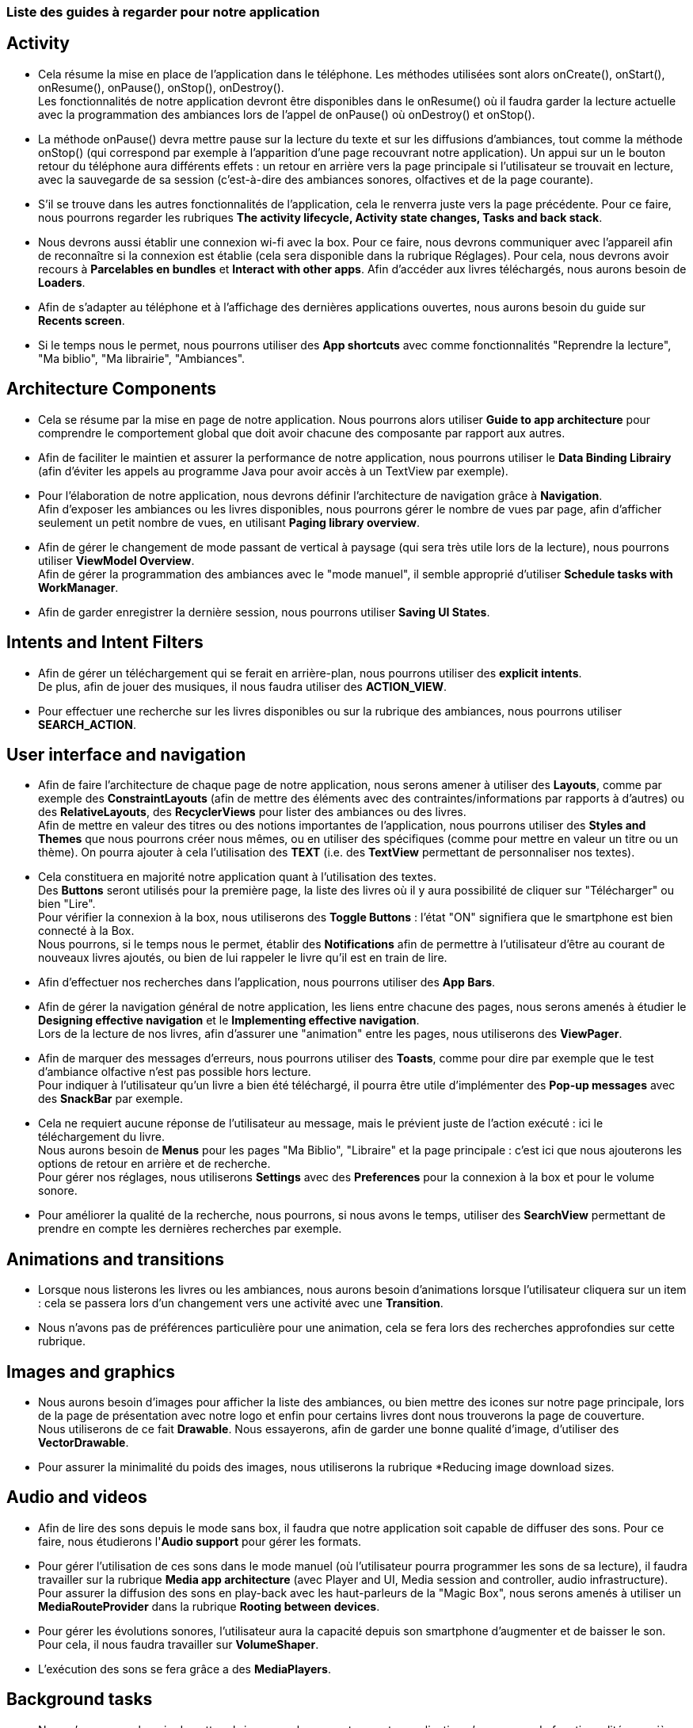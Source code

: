 === Liste des guides à regarder pour notre application


== Activity
* Cela résume la mise en place de l'application dans le téléphone. Les méthodes utilisées sont alors onCreate(), onStart(), onResume(), onPause(), onStop(), onDestroy(). +
Les fonctionnalités de notre application devront être disponibles dans le onResume() où il faudra garder la lecture actuelle avec la programmation des ambiances
 lors de l'appel de onPause() où onDestroy() et onStop(). +
  * La méthode onPause() devra mettre pause sur la lecture du texte et sur les diffusions d'ambiances,
  tout comme la méthode onStop() (qui correspond par exemple à l'apparition d'une page recouvrant notre application). Un appui sur un le bouton retour du
  téléphone aura différents effets : un retour en arrière vers la page principale si l'utilisateur se trouvait en lecture, avec la sauvegarde de sa session
   (c'est-à-dire des ambiances sonores, olfactives et de la page courante). +
    * S'il se trouve dans les autres fonctionnalités de l'application, cela le renverra juste vers la page précédente.
Pour ce faire, nous pourrons regarder les rubriques *The activity lifecycle, Activity state changes, Tasks and back stack*. +
* Nous devrons aussi établir une connexion wi-fi avec la box. Pour ce faire, nous devrons communiquer avec l'appareil afin de reconnaître si la connexion est établie
(cela sera disponible dans la rubrique Réglages). Pour cela, nous devrons avoir recours à *Parcelables en bundles* et *Interact with other apps*.
Afin d'accéder aux livres téléchargés, nous aurons besoin de *Loaders*. +
* Afin de s'adapter au téléphone et à l'affichage des dernières applications ouvertes, nous aurons besoin du guide sur *Recents screen*. +
* Si le temps nous le permet, nous pourrons utiliser des *App shortcuts* avec comme fonctionnalités "Reprendre la lecture", "Ma biblio", "Ma librairie", "Ambiances".

== Architecture Components
* Cela se résume par la mise en page de notre application. Nous pourrons alors utiliser *Guide to app architecture* pour comprendre le comportement global que doit avoir chacune
 des composante par rapport aux autres. +
* Afin de faciliter le maintien et assurer la performance de notre application, nous pourrons utiliser le *Data Binding Librairy* (afin d'éviter les appels au
programme Java pour avoir accès à un TextView par exemple). +
* Pour l'élaboration de notre application, nous devrons définir l'architecture de navigation grâce à *Navigation*. +
Afin d'exposer les ambiances ou les livres disponibles, nous pourrons gérer le nombre de vues par page, afin d'afficher seulement un petit nombre de vues, en 
utilisant *Paging library overview*. +
* Afin de gérer le changement de mode passant de vertical à paysage (qui sera très utile lors de la lecture), nous pourrons utiliser *ViewModel Overview*. +
Afin de gérer la programmation des ambiances avec le "mode manuel", il semble approprié d'utiliser *Schedule tasks with WorkManager*. +
* Afin de garder enregistrer la dernière session, nous pourrons utiliser *Saving UI States*.

== Intents and Intent Filters
* Afin de gérer un téléchargement qui se ferait en arrière-plan, nous pourrons utiliser des *explicit intents*. +
De plus, afin de jouer des musiques, il nous faudra utiliser des *ACTION_VIEW*. +
* Pour effectuer une recherche sur les livres disponibles ou sur la rubrique des ambiances, nous pourrons utiliser *SEARCH_ACTION*.

== User interface and navigation
* Afin de faire l'architecture de chaque page de notre application, nous serons amener à utiliser des *Layouts*, comme par exemple des
 *ConstraintLayouts* (afin de mettre des éléments avec des contraintes/informations par rapports à d'autres) ou des *RelativeLayouts*, des *RecyclerViews* pour lister des ambiances ou des livres. +
 Afin de mettre en valeur des titres ou des notions importantes de l'application, nous pourrons utiliser des *Styles and Themes* que nous pourrons créer nous mêmes, ou en
  utiliser des spécifiques (comme pour mettre en valeur un titre ou un thème). On pourra ajouter à cela l'utilisation des *TEXT* (i.e. des *TextView* permettant de personnaliser nos textes).
  * Cela constituera en majorité notre application quant à l'utilisation des textes. +
 Des *Buttons* seront utilisés pour la première page, la liste des livres où il y aura possibilité de cliquer sur "Télécharger" ou bien "Lire". +
 Pour vérifier la connexion à la box, nous utiliserons des *Toggle Buttons* : l'état "ON" signifiera que le smartphone est bien connecté à la Box. +
 Nous pourrons, si le temps nous le permet, établir des *Notifications* afin de permettre à l'utilisateur d'être au courant de nouveaux livres ajoutés,
  ou bien de lui rappeler le livre qu'il est en train de lire. +
 * Afin d'effectuer nos recherches dans l'application, nous pourrons utiliser des *App Bars*. +
 * Afin de gérer la navigation général de notre application, les liens entre chacune des pages, nous serons amenés à étudier le *Designing effective navigation* et le *Implementing effective navigation*. +
 Lors de la lecture de nos livres, afin d'assurer une "animation" entre les pages, nous utiliserons des *ViewPager*. +
 * Afin de marquer des messages d'erreurs, nous pourrons utiliser des *Toasts*, comme pour dire par exemple que le test d'ambiance olfactive n'est pas possible hors lecture. +
 Pour indiquer à l'utilisateur qu'un livre a bien été téléchargé, il pourra être utile d'implémenter des *Pop-up messages* avec des *SnackBar* par exemple.
  * Cela ne requiert aucune réponse de l'utilisateur au message, mais le prévient juste de l'action exécuté : ici le téléchargement du livre. +
 Nous aurons besoin de *Menus* pour les pages "Ma Biblio", "Libraire" et la page principale : c'est ici que nous ajouterons les options de retour en arrière et de recherche. +
 Pour gérer nos réglages, nous utiliserons *Settings* avec des *Preferences* pour la connexion à la box et pour le volume sonore. +
 * Pour améliorer la qualité de la recherche, nous pourrons, si nous avons le temps, utiliser des *SearchView* permettant de prendre en compte les dernières recherches par exemple.

== Animations and transitions
 * Lorsque nous listerons les livres ou les ambiances, nous aurons besoin d'animations lorsque l'utilisateur cliquera sur un item :
  cela se passera lors d'un changement vers une activité avec une *Transition*. +
*  Nous n'avons pas de préférences particulière pour une animation, cela se fera lors des recherches approfondies sur cette rubrique.


== Images and graphics
 * Nous aurons besoin d'images pour afficher la liste des ambiances, ou bien mettre des icones sur notre page principale, lors de la page
 de présentation avec notre logo et enfin pour certains livres dont nous trouverons la page de couverture. +
  Nous utiliserons de ce fait *Drawable*. Nous essayerons, afin de garder une bonne qualité d'image, d'utiliser des *VectorDrawable*.
 * Pour assurer la minimalité du poids des images, nous utiliserons la rubrique *Reducing image download sizes.

== Audio and videos
 * Afin de lire des sons depuis le mode sans box, il faudra que notre application soit capable de diffuser des sons. Pour ce faire, nous étudierons
 l'*Audio support* pour gérer les formats. +
 * Pour gérer l'utilisation de ces sons dans le mode manuel (où l'utilisateur pourra programmer les sons de sa lecture), il faudra travailler sur
  la rubrique *Media app architecture* (avec Player and UI, Media session and controller, audio infrastructure). +
 Pour assurer la diffusion des sons en play-back avec les haut-parleurs de la "Magic Box", nous serons amenés à utiliser un *MediaRouteProvider*
 dans la rubrique *Rooting between devices*. +
 * Pour gérer les évolutions sonores, l'utilisateur aura la capacité depuis son smartphone d'augmenter et de baisser le son. Pour cela, il nous
  faudra travailler sur *VolumeShaper*. +
 * L'exécution des sons se fera grâce a des *MediaPlayers*.

== Background tasks
* Nous n'aurons pas besoin de cette rubrique pour le moment car notre application n'aurons pas de fonctionnalité en arrière-plan. Cela pourrait
être nécessaire si nous voulons éviter d'impacter la performance des autres applications, mais cela n'est pas une priorité.


== App data and files
 * Afin de gérer les données de téléchargement des livres, il pourra être utile d'étudier l'*Internal storage*, qui permettra
  de stocker les livres téléchargés. Cela passera par l'objet *File*. +
* Pour gérer le stockage de notre base de données locale, nous utiliserons *Room* (permettant une utilisation dérivée de SQLite).+


== User data and identity
 * Cette rubrique ne sera pas étudier dans une première version de l'application. Cela pourrait rester utile si nous voulons améliorer
  notre application avec la création de comptes afin que l'utilisateur puisse se connecter avec ses identifiances.

== User location
 * Nous n'aurons pas besoin de cette rubrique.

== Touch and input
 * Pour récuperer les actions d'appui sur une icône, nous pourrons utiliserons des *onTouchEvent* et
 des *Listeners* (comme *onClickListener*).



== Camera
 * Nous n'aurons pas besoin de cette rubrique.

== Sensors
* Nous n'aurons pas besoin de cette rubrique.

== Connectivity
* Afin de gérer la connexion Wi-Fi avec la "Magic Box", il nous faudra la
 rubrique *Perform network operations*, et plus particulièrement la rubrique *Wi-Fi*. +
* De plus, il faudra avoir une connexion vers notre serveur externe afin de télécharger
 les livres et les ambiances associées : cela se fera grâce à *Transfer data using sync adapters*.


== Renderscript
* Nous n'aurons pas besoin de cette rubrique.

== Web-based content
* Nous n'aurons pas besoin de cette rubrique.

== Android App Bundles
* Nous n'aurons pas besoin de cette rubrique.

== Google Play Instant
* Nous n'aurons pas besoin de cette rubrique.

== Slices
 * Cette rubrique pourra être utiliser si nous avons le temps afin d'optimiser
  notre rendu visuel des éléments de notre application.
